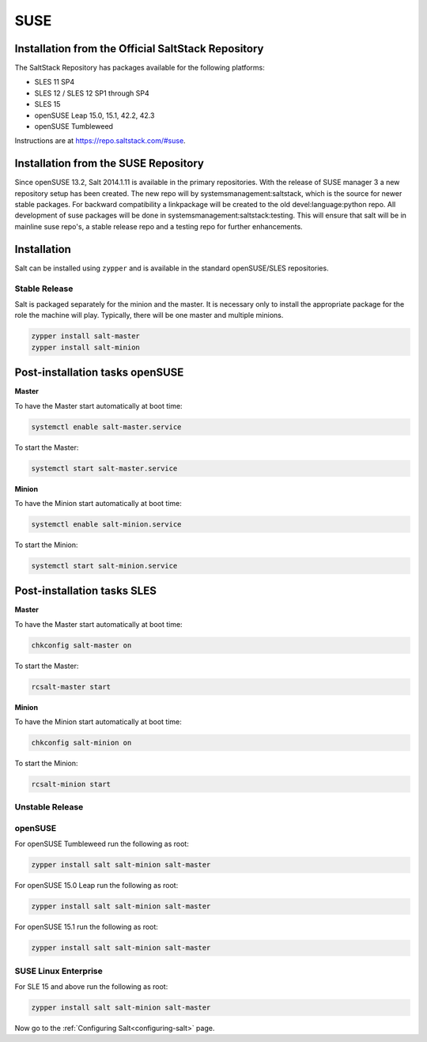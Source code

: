 .. _installation-suse:

====
SUSE
====

Installation from the Official SaltStack Repository
===================================================

The SaltStack Repository has packages available for the following platforms:

- SLES 11 SP4
- SLES 12 / SLES 12 SP1 through SP4
- SLES 15
- openSUSE Leap 15.0, 15.1, 42.2, 42.3
- openSUSE Tumbleweed

Instructions are at https://repo.saltstack.com/#suse.

Installation from the SUSE Repository
=====================================

Since openSUSE 13.2, Salt 2014.1.11 is available in the primary repositories.
With the release of SUSE manager 3 a new repository setup has been created.
The new repo will by systemsmanagement:saltstack, which is the source
for newer stable packages. For backward compatibility a linkpackage will be
created to the old devel:language:python repo.
All development of suse packages will be done in systemsmanagement:saltstack:testing.
This will ensure that salt will be in mainline suse repo's, a stable release
repo and a testing repo for further enhancements.

Installation
============

Salt can be installed using ``zypper`` and is available in the standard openSUSE/SLES
repositories.

Stable Release
--------------

Salt is packaged separately for the minion and the master. It is necessary only to
install the appropriate package for the role the machine will play. Typically, there
will be one master and multiple minions.

.. code-block:: bash

    zypper install salt-master
    zypper install salt-minion

Post-installation tasks openSUSE
================================

**Master**

To have the Master start automatically at boot time:

.. code-block:: bash

    systemctl enable salt-master.service

To start the Master:

.. code-block:: bash

    systemctl start salt-master.service

**Minion**

To have the Minion start automatically at boot time:

.. code-block:: bash

    systemctl enable salt-minion.service

To start the Minion:

.. code-block:: bash

    systemctl start salt-minion.service

Post-installation tasks SLES
============================

**Master**

To have the Master start automatically at boot time:

.. code-block:: bash

    chkconfig salt-master on

To start the Master:

.. code-block:: bash

    rcsalt-master start

**Minion**

To have the Minion start automatically at boot time:

.. code-block:: bash

    chkconfig salt-minion on

To start the Minion:

.. code-block:: bash

    rcsalt-minion start


Unstable Release
----------------

openSUSE
--------

For openSUSE Tumbleweed run the following as root:

.. code-block:: bash

    zypper install salt salt-minion salt-master


For openSUSE 15.0 Leap run the following as root:

.. code-block:: bash

    zypper install salt salt-minion salt-master


For openSUSE 15.1 run the following as root:

.. code-block:: bash

    zypper install salt salt-minion salt-master

SUSE Linux Enterprise
---------------------

For SLE 15 and above run the following as root:

.. code-block:: bash

    zypper install salt salt-minion salt-master

Now go to the :ref:`Configuring Salt<configuring-salt>` page.
